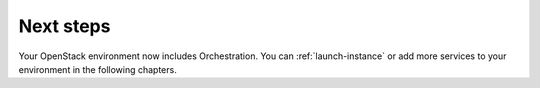 .. _heat-next-steps:

Next steps
~~~~~~~~~~

Your OpenStack environment now includes Orchestration. You can
:ref:`launch-instance` or add more services to your environment
in the following chapters.
